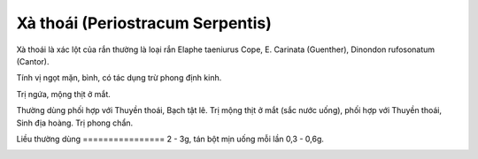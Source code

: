 .. _plants_xa_thoai:

Xà thoái (Periostracum Serpentis)
#################################

Xà thoái là xác lột của rắn thường là loại rắn Elaphe taeniurus Cope, E.
Carinata (Guenther), Dinondon rufosonatum (Cantor).

Tính vị ngọt mặn, bình, có tác dụng trừ phong định kinh.

Trị ngứa, mộng thịt ở mắt.

Thường dùng phối hợp với Thuyền thoái, Bạch tật lê. Trị mộng thịt ở mắt
(sắc nước uống), phối hợp với Thuyền thoái, Sinh địa hoàng. Trị phong
chẩn.

Liều thường dùng
================ 2 - 3g, tán bột mịn uống mỗi lần 0,3 - 0,6g.

 

..  image:: XATHOAI.JPG
   :width: 50px
   :height: 50px
   :target: XATHOAI_.HTM
